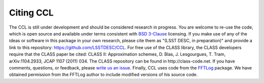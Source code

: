********************
Citing CCL
********************

The CCL is still under development and should be considered research in progress. You are welcome to re-use the code, which is open source and available under terms consistent with `BSD 3-Clause <https://opensource.org/licenses/BSD-3-Clause>`_ licensing. If you make use of any of the ideas or software in this package in your own research, please cite them as "(LSST DESC, in preparation)" and provide a link to this repository: https://github.com/LSSTDESC/CCL. For free use of the CLASS library, the CLASS developers require that the CLASS paper be cited: CLASS II: Approximation schemes, D. Blas, J. Lesgourgues, T. Tram, arXiv:1104.2933, JCAP 1107 (2011) 034. The CLASS repository can be found in http://class-code.net. If you have comments, questions, or feedback, please `write us an issue <https://github.com/LSSTDESC/CCL/issues>`_. Finally, CCL uses code from the `FFTLog <http://casa.colorado.edu/~ajsh/FFTLog/>`_ package.  We have obtained permission from the FFTLog author to include modified versions of his source code.

